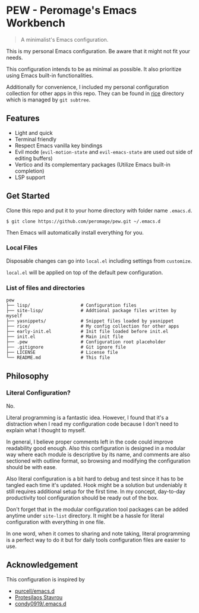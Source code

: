 * PEW - Peromage's Emacs Workbench

#+begin_quote
A minimalist's Emacs configuration.
#+end_quote

This is my personal Emacs configuration. Be aware that it might not fit your needs.

This configuration intends to be as minimal as possible. It also prioritize using Emacs built-in functionalities.

Additionally for convenience, I included my personal configuration collection for other apps in this repo. They can be found in [[./rice][rice]] directory which is managed by ~git subtree~.

** Features

- Light and quick
- Terminal friendly
- Respect Emacs vanilla key bindings
- Evil mode (~evil-motion-state~ and ~evil-emacs-state~ are used out side of editing buffers)
- Vertico and its complementary packages (Utilize Emacs built-in completion)
- LSP support

** Get Started

Clone this repo and put it to your home directory with folder name =.emacs.d=.

#+begin_src shell
$ git clone https://github.com/peromage/pew.git ~/.emacs.d
#+end_src

Then Emacs will automatically install everything for you.

*** Local Files

Disposable changes can go into =local.el= including settings from ~customize~.

=local.el= will be applied on top of the default pew configuration.

*** List of files and directories

#+begin_example
pew
├── lisp/                   # Configuration files
├── site-lisp/              # Addtional package files written by myself
├── yasnippets/             # Snippet files loaded by yasnippet
├── rice/                   # My config collection for other apps
├── early-init.el           # Init file loaded before init.el
├── init.el                 # Main init file
├── .pew                    # Configuration root placeholder
├── .gitignore              # Git ignore file
├── LICENSE                 # License file
└── README.md               # This file
#+end_example

** Philosophy
*** Literal Configuration?

No.

Literal programming is a fantastic idea. However, I found that it's a distraction when I read my configuration code because I don't need to explain what I thought to myself.

In general, I believe proper comments left in the code could improve readability good enough. Also this configuration is designed in a modular way where each module is descriptive by its name, and comments are also sectioned with outline format, so browsing and modifying the configuration should be with ease.

Also literal configuration is a bit hard to debug and test since it has to be tangled each time it's updated. Hook might be a solution but undeniably it still requires additional setup for the first time. In my concept, day-to-day productivity tool configuration should be ready out of the box.

Don't forget that in the modular configuration tool packages can be added anytime under =site-list= directory. It might be a hassle for literal configuration with everything in one file.

In one word, when it comes to sharing and note taking, literal programming is a perfect way to do it but for daily tools configuration files are easier to use.

** Acknowledgement

This configuration is inspired by
- [[https://github.com/purcell/emacs.d][purcell/emacs.d]]
- [[https://protesilaos.com/emacs/dotemacs][Protesilaos Stavrou]]
- [[https://github.com/condy0919/.emacs.d][condy0919/.emacs.d]]
